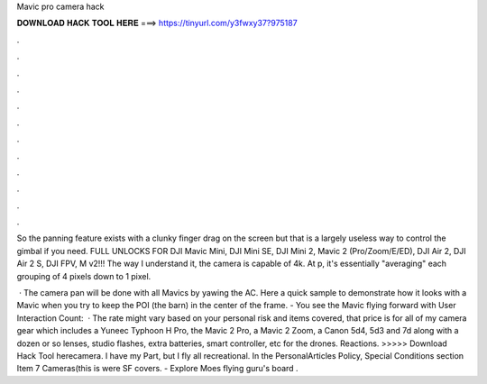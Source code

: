 Mavic pro camera hack



𝐃𝐎𝐖𝐍𝐋𝐎𝐀𝐃 𝐇𝐀𝐂𝐊 𝐓𝐎𝐎𝐋 𝐇𝐄𝐑𝐄 ===> https://tinyurl.com/y3fwxy37?975187



.



.



.



.



.



.



.



.



.



.



.



.

So the panning feature exists with a clunky finger drag on the screen but that is a largely useless way to control the gimbal if you need. FULL UNLOCKS FOR DJI Mavic Mini, DJI Mini SE, DJI Mini 2, Mavic 2 (Pro/Zoom/E/ED), DJI Air 2, DJI Air 2 S, DJI FPV, M v2!!! The way I understand it, the camera is capable of 4k. At p, it's essentially "averaging" each grouping of 4 pixels down to 1 pixel.

 · The camera pan will be done with all Mavics by yawing the AC. Here a quick sample to demonstrate how it looks with a Mavic when you try to keep the POI (the barn) in the center of the frame. - You see the Mavic flying forward with User Interaction Count:   · The rate might vary based on your personal risk and items covered, that price is for all of my camera gear which includes a Yuneec Typhoon H Pro, the Mavic 2 Pro, a Mavic 2 Zoom, a Canon 5d4, 5d3 and 7d along with a dozen or so lenses, studio flashes, extra batteries, smart controller, etc for the drones. Reactions. >>>>> Download Hack Tool herecamera. I have my Part, but I fly all recreational. In the PersonalArticles Policy, Special Conditions section Item 7 Cameras(this is were SF covers. - Explore Moes flying guru's board .

